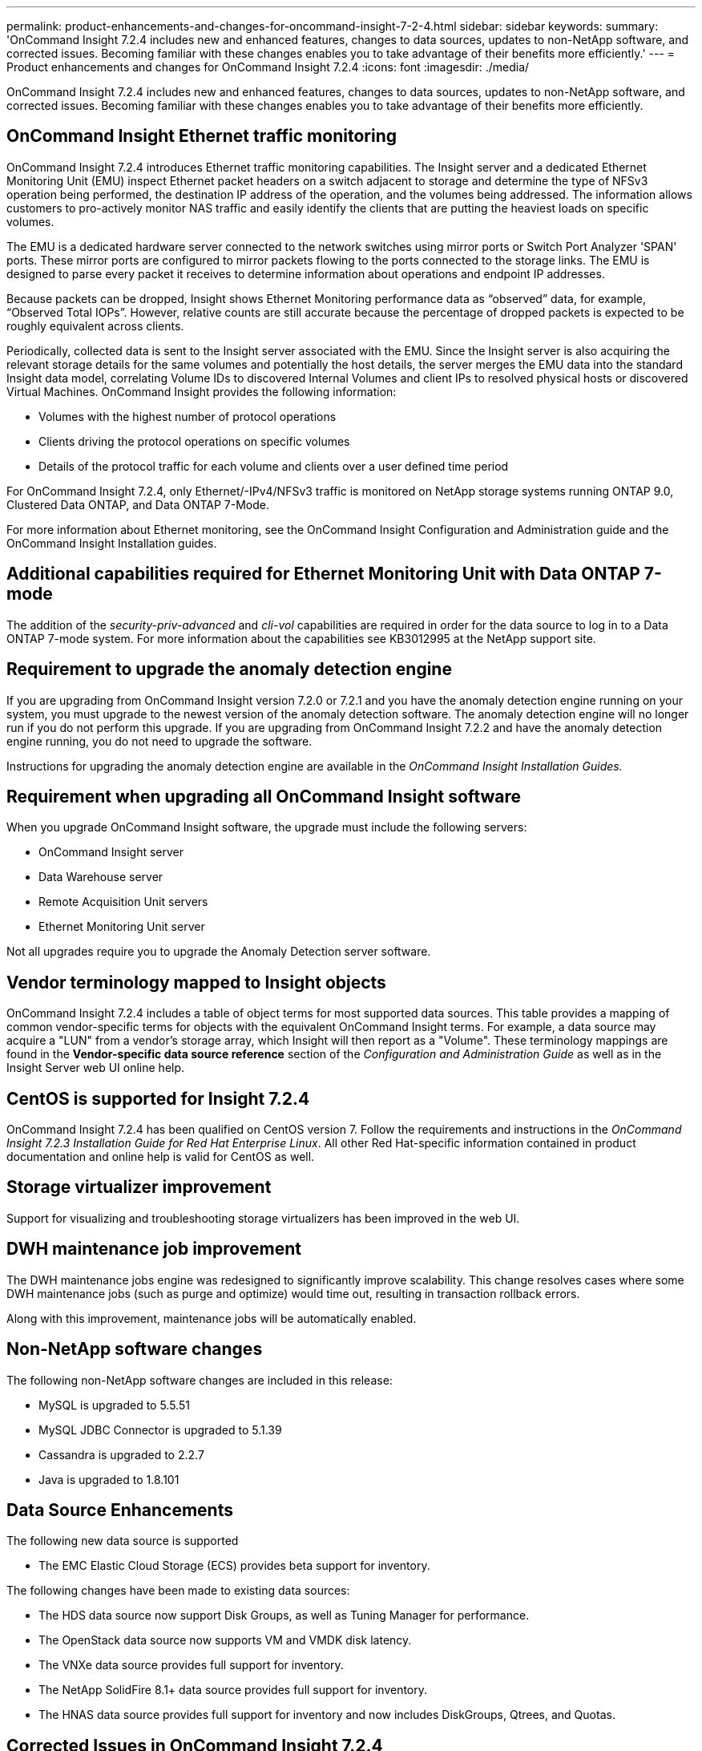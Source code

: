 ---
permalink: product-enhancements-and-changes-for-oncommand-insight-7-2-4.html
sidebar: sidebar
keywords: 
summary: 'OnCommand Insight 7.2.4 includes new and enhanced features, changes to data sources, updates to non-NetApp software, and corrected issues. Becoming familiar with these changes enables you to take advantage of their benefits more efficiently.'
---
= Product enhancements and changes for OnCommand Insight 7.2.4
:icons: font
:imagesdir: ./media/

[.lead]
OnCommand Insight 7.2.4 includes new and enhanced features, changes to data sources, updates to non-NetApp software, and corrected issues. Becoming familiar with these changes enables you to take advantage of their benefits more efficiently.

== OnCommand Insight Ethernet traffic monitoring

OnCommand Insight 7.2.4 introduces Ethernet traffic monitoring capabilities. The Insight server and a dedicated Ethernet Monitoring Unit (EMU) inspect Ethernet packet headers on a switch adjacent to storage and determine the type of NFSv3 operation being performed, the destination IP address of the operation, and the volumes being addressed. The information allows customers to pro-actively monitor NAS traffic and easily identify the clients that are putting the heaviest loads on specific volumes.

The EMU is a dedicated hardware server connected to the network switches using mirror ports or Switch Port Analyzer 'SPAN' ports. These mirror ports are configured to mirror packets flowing to the ports connected to the storage links. The EMU is designed to parse every packet it receives to determine information about operations and endpoint IP addresses.

Because packets can be dropped, Insight shows Ethernet Monitoring performance data as "`observed`" data, for example, "`Observed Total IOPs`". However, relative counts are still accurate because the percentage of dropped packets is expected to be roughly equivalent across clients.

Periodically, collected data is sent to the Insight server associated with the EMU. Since the Insight server is also acquiring the relevant storage details for the same volumes and potentially the host details, the server merges the EMU data into the standard Insight data model, correlating Volume IDs to discovered Internal Volumes and client IPs to resolved physical hosts or discovered Virtual Machines. OnCommand Insight provides the following information:

* Volumes with the highest number of protocol operations
* Clients driving the protocol operations on specific volumes
* Details of the protocol traffic for each volume and clients over a user defined time period

For OnCommand Insight 7.2.4, only Ethernet/-IPv4/NFSv3 traffic is monitored on NetApp storage systems running ONTAP 9.0, Clustered Data ONTAP, and Data ONTAP 7-Mode.

For more information about Ethernet monitoring, see the OnCommand Insight Configuration and Administration guide and the OnCommand Insight Installation guides.

== Additional capabilities required for Ethernet Monitoring Unit with Data ONTAP 7-mode

The addition of the _security-priv-advanced_ and _cli-vol_ capabilities are required in order for the data source to log in to a Data ONTAP 7-mode system. For more information about the capabilities see KB3012995 at the NetApp support site.

== Requirement to upgrade the anomaly detection engine

If you are upgrading from OnCommand Insight version 7.2.0 or 7.2.1 and you have the anomaly detection engine running on your system, you must upgrade to the newest version of the anomaly detection software. The anomaly detection engine will no longer run if you do not perform this upgrade. If you are upgrading from OnCommand Insight 7.2.2 and have the anomaly detection engine running, you do not need to upgrade the software.

Instructions for upgrading the anomaly detection engine are available in the _OnCommand Insight Installation Guides._

== Requirement when upgrading all OnCommand Insight software

When you upgrade OnCommand Insight software, the upgrade must include the following servers:

* OnCommand Insight server
* Data Warehouse server
* Remote Acquisition Unit servers
* Ethernet Monitoring Unit server

Not all upgrades require you to upgrade the Anomaly Detection server software.

== Vendor terminology mapped to Insight objects

OnCommand Insight 7.2.4 includes a table of object terms for most supported data sources. This table provides a mapping of common vendor-specific terms for objects with the equivalent OnCommand Insight terms. For example, a data source may acquire a "LUN" from a vendor's storage array, which Insight will then report as a "Volume". These terminology mappings are found in the *Vendor-specific data source reference* section of the _Configuration and Administration Guide_ as well as in the Insight Server web UI online help.

== CentOS is supported for Insight 7.2.4

OnCommand Insight 7.2.4 has been qualified on CentOS version 7. Follow the requirements and instructions in the _OnCommand Insight 7.2.3 Installation Guide for Red Hat Enterprise Linux_. All other Red Hat-specific information contained in product documentation and online help is valid for CentOS as well.

== Storage virtualizer improvement

Support for visualizing and troubleshooting storage virtualizers has been improved in the web UI.

== DWH maintenance job improvement

The DWH maintenance jobs engine was redesigned to significantly improve scalability. This change resolves cases where some DWH maintenance jobs (such as purge and optimize) would time out, resulting in transaction rollback errors.

Along with this improvement, maintenance jobs will be automatically enabled.

== Non-NetApp software changes

The following non-NetApp software changes are included in this release:

* MySQL is upgraded to 5.5.51
* MySQL JDBC Connector is upgraded to 5.1.39
* Cassandra is upgraded to 2.2.7
* Java is upgraded to 1.8.101

== Data Source Enhancements

The following new data source is supported

* The EMC Elastic Cloud Storage (ECS) provides beta support for inventory.

The following changes have been made to existing data sources:

* The HDS data source now support Disk Groups, as well as Tuning Manager for performance.
* The OpenStack data source now supports VM and VMDK disk latency.
* The VNXe data source provides full support for inventory.
* The NetApp SolidFire 8.1+ data source provides full support for inventory.
* The HNAS data source provides full support for inventory and now includes DiskGroups, Qtrees, and Quotas.

== Corrected Issues in OnCommand Insight 7.2.4

OnCommand Insight 7.2.4 corrects issues that you might have encountered in previous releases.

|===
| Issue number| Description| Resolution
a|
ICI-3327
a|
When editing the Comments field on a data source asset page, a web UI refresh causes the window to close.
a|
Comments window no longer closes during web UI refresh.
a|
ICI-3776
a|
In some cases, timeouts in the Data Warehouse might occur when running maintenance jobs.
a|
The MySQL parameter `innodb_io_capacity`, set in the `my.cnf` file on the data Warehouse server, has been increased to 1000 to reduce the possibility of timeouts occurring during the execution of maintenance jobs.
a|
ICI-3965
a|
On a switch landing page, attempting to export the NPV Ports table to .csv gives a "`Could not find UrlMapping Object`" error.
a|
NPV table export now works correctly.
a|
ICI-3992
a|
DWH sometimes fails to get inventory from a connector. This is due to the size of the `sanscreen.hv_host_to_nas_share.oid` field being limited to 255 characters. Entries that had more than 255 characters in this field got truncated, resulting in the same oid for different relationships.
a|
Field is increased to 1024 characters in Insight 7.2.4.
a|
ICI-3994
a|
Cassandra service doesn't start. The Cassandra versions previously included with OnCommand Insight contained a problem where temporary compaction files were not all renamed after a kill or crash. This led to a drastic use of temporary space which would eventually cause the cassandra service not to start.
a|
The problem is fixed with the Cassandra version included with Insight 7.2.4.
a|
ICI-4049
a|
Some data sources fail after upgrade to 7.2.2 with"` Failed to run OriginatorUpdateTask`" exception, due to duplicate entries in `volume_storage_sync_originator` table.
a|
Table is fixed in Insight 7.2.4.
a|
ICI-4068
a|
The reporting engine cannot render reports with the `dwh_capacity.vm_dimension.os` field if that field has double-byte characters.
a|
The report renderer can now properly handle double-byte characters.
a|
ICI-4109
a|
Disk Space on Health page doesn't throw alert status in low-space situation
a|
Starting with Insight 7.2.4, the Health Page will show a warning if free disk space is 10% or below.
a|
ICI-4124
a|
Using the REST import tool utility, attempting to set a business entity on an asset without setting the application will error out saying "`Application column empty and Tenant is not. ignoring`". Using the Web UI to set a BE on an asset without an application succeed correctly.
a|
The REST import utility will now correctly handle business entities on assets without applications set.
a|
ICI-4141
a|
Business entities containing periods may be split when added to resources.
a|
Business entities with periods are now correctly handled.
a|
ICI-4197
a|
Copy/Paste of an object with annotation from the Java UI exports the annotation ID instead of display name.
a|
Copy/Paste from Java UI now correctly handles annotation display name instead of ID
a|
ICI-4214
a|
DWH ETL might fail with message "Out of range value for column 'usedCapacityMB' at row 1". This might happen when large databases are processed.
a|
The field type for this column is fixed to now handle very large numbers.
a|
ICI-4279
a|
Java client stops refreshing after using several filters for list-type annotations.
a|
Filtering of list-type annotations is fixed in Insight 7.2.4.
|===

== Known problems and limitations

Known issues identify some unexpected and potentially undesired behaviors that affect functionality in this OnCommand Insight release. You must be aware of these issues to avoid or troubleshoot them.

*Performance charts contain gaps following upgrade to 7.2.x*

Because of changes to processing total performance counters in the 7.2 release of OnCommand Insight, some counters are not available after an upgrade from 7.1.x to 7.2.x, resulting in gaps in the web UI charts. The missing counters will be restored as data is collected over time.

*Installing OnCommand Insight on the ReFS file system is currently not supported*

The Resilient File System (ReFS) is a Microsoft file system introduced with Windows Server 2012. This file system is not compatible with OnCommand Insight because it does not support full Cassandra functionality. Windows installation of OnCommand Insight is only supported on the NTFS file system.

== Changes to published documentation

Additional information has become available after the documentation provided with this release was published. You should use the updated information below in conjunction with the materials that were originally published.

*Correction to VNXe data source:*

The Insight WebUI help states "`The EMC VNXe data source does not currently report fibre channel (FC) ports as belonging to the array, or FC mapping or masking for volumes.`"

This should be corrected to: "`The EMC VNXe data source provides NAS and iSCSI support for inventory; fibre channel volumes will be discovered, but Insight will not report on FC mapping, masking, or storage ports.`" This information is correctly stated in the _OnCommand Insight 7.2.3 Configuration and Administration_ guide.
